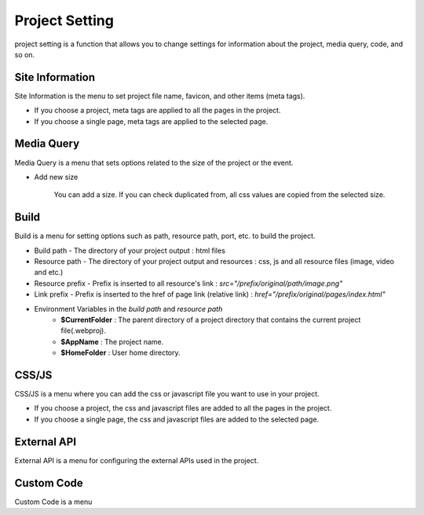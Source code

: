 Project Setting
===================================================
project setting is a function that allows you to change settings for information about the project, media query, code, and so on.

.. Check thumbnail option here : https://pythonhosted.org/sphinxcontrib-images/

Site Information
------------------
.. thumbnail:: /_static/setting/set_01.png
    :width: 100%
    :group: setting
    :title: Site Information

Site Information is the menu to set project file name, favicon, and other items (meta tags).

- If you choose a project, meta tags are applied to all the pages in the project.
- If you choose a single page, meta tags are applied to the selected page.

Media Query
--------------
.. thumbnail:: /_static/setting/set_02.png
    :width: 100%
    :group: setting
    :title: Media Query

Media Query is a menu that sets options related to the size of the project or the event.

- Add new size

    .. image:: /_static/setting/add_size.png

    You can add a size. If you can check duplicated from, all css values are copied from the selected size.

Build
--------------
.. thumbnail:: /_static/setting/set_03.png
    :width: 100%
    :group: setting
    :title: Build

Build is a menu for setting options such as path, resource path, port, etc. to build the project.

- Build path - The directory of your project output : html files
- Resource path - The directory of your project output and resources : css, js and all resource files (image, video and etc.)
- Resource prefix - Prefix is inserted to all resource's link : `src="/prefix/original/path/image.png"`
- Link prefix - Prefix is inserted to the href of page link (relative link) : `href="/prefix/original/pages/index.html"`

- Environment Variables in the *build path* and *resource path*
    - **$CurrentFolder** : The parent directory of a project directory that contains the current project file(.webproj).
    - **$AppName** : The project name.
    - **$HomeFolder** : User home directory.

CSS/JS
--------------
.. thumbnail:: /_static/setting/set_04.png
    :width: 100%
    :group: setting
    :title: CSS / Javascript

CSS/JS is a menu where you can add the css or javascript file you want to use in your project.

- If you choose a project, the css and javascript files are added to all the pages in the project.
- If you choose a single page, the css and javascript files are added to the selected page.


External API
--------------
.. thumbnail:: /_static/setting/set_05.png
    :width: 100%
    :group: setting
    :title: External API

External API is a menu for configuring the external APIs used in the project.

Custom Code
--------------
.. thumbnail:: /_static/setting/set_06.png
    :width: 100%
    :group: setting
    :title: Custom Code

Custom Code is a menu
